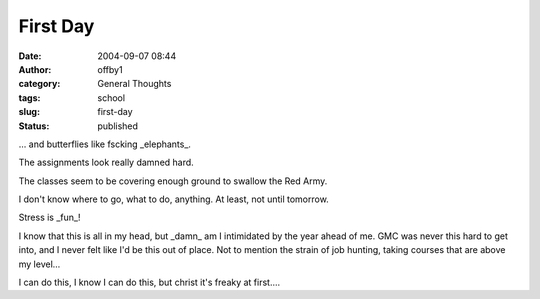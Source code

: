 First Day
#########
:date: 2004-09-07 08:44
:author: offby1
:category: General Thoughts
:tags: school
:slug: first-day
:status: published

... and butterflies like fscking \_elephants\_.

The assignments look really damned hard.

The classes seem to be covering enough ground to swallow the Red Army.

I don't know where to go, what to do, anything. At least, not until
tomorrow.

Stress is \_fun\_!

I know that this is all in my head, but \_damn\_ am I intimidated by the
year ahead of me. GMC was never this hard to get into, and I never felt
like I'd be this out of place. Not to mention the strain of job hunting,
taking courses that are above my level...

I can do this, I know I can do this, but christ it's freaky at first....
